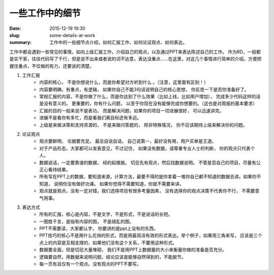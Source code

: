 一些工作中的细节
###################

:date: 2015-12-19 19:30
:slug: some-details-at-work
:summary: 工作中的一些细节点介绍，如何汇报工作、如何论证观点、如何表达。

工作中都会遇到一些常见的事情，如向上级汇报工作，介绍自己的观点，以及通过PPT来表达陈述自己的工作。
作为RD，一般都是实干家，往往代码写了千行，但是说不出来或者说的词不达意，表达没重点……在这里，对这几个事情进行简单的介绍，方便把握住重点，不仅做的有力，还要说的清楚。

1. 工作汇报
    - 内容的核心， 不是你想说什么，而是你希望对方听到什么 。（注意，这里面有区别！）
    - 内容要明确，有重点，有逻辑， 如果你自己不能3句话说明自己的核心思想， 你反思一下是否你准备好了。
    - 常规汇报的内容，不是你做了什么，而是你达到了什么效果（比如上线，比如用户增加）， 完成多少代码这样的话是没有意义的。 更重要的，你有什么问题， 以至于你现在没有能够完成你想要的。（这也是对周报的基本要求）
    - 汇报的目的一般来说不是表功， 而是解决问题，如果你的项目一切进展很好， 可以迅速讲完。
    - 进展不是看你有多忙，而是看我们离目标还有多远。
    - 上级是来做决策和支持资源的， 不是来做问答题的， 除非特殊情况， 你不应该期待上级来解决你的问题。

#. 论证观点
    - 观点要鲜明， 论据要充足。 最忌自说自话。 自己说第一，最好没有用，用户买单是王道。
    - 对于产品形态，大家都可以发表意见，不过记住， 如果没有数据，请尊重专业人士的判断， 你的观点只代表个人。
    - 数据说话，一定要靠谱的数据， 经的起推敲。 切忌先有观点，然后找数据说明。 不管是否自己的项目，尽量有公正心看待结果。
    - 所有写在PPT上的数据，要知道来源，计算方法，最要不得的是你拿着一堆你自己都不知道的数据去讲。如果你不知道， 说明你没有做好功课。 如果你觉得不需要知道，你就不需要来讲。
    - 观点就是观点，没有一定对错，我们选择项目有很多考量因素， 没有选择你的观点决策不代表你不行， 不需要意气用事。
#. 表达方式
    - 所有的汇报，核心是内容，不是文字，不是形式，不是说话的长短。
    - 一图胜千言，是指有内容的图， 不是胡乱的图。
    - PPT不需要读，大家都认字， 你要讲的是ppt上没有的东西。
    - PPT技巧的核心不是用什么花俏的形式，而是用最简洁有效的形式表达。举个例子，如果用三角来写， 应该是三个点上的内容是互相支撑的，如果他们没有这个关系，不要用这种形式。 
    - 数据要全面，但是切忌大量堆砌， 我们不是用PPT上数据量的大小来衡量你做的准备是否充分。
    - 逻辑要自然，用数据来说明问题，结论应该是能够自然得到的，不能脱节。
    - 每一页有且仅有一个观点。没有观点的PPT不要写。

